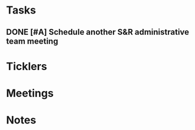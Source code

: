 * *Tasks*
** DONE [#A] Schedule another S&R administrative team meeting
:PROPERTIES:
:SYNCID:   73BE83A0-0D3E-45CE-9427-715555D74B53
:ID:       507AB73B-741D-4642-9D8C-9B57802AF3E7
:END:
* *Ticklers*
* *Meetings*
* *Notes*
